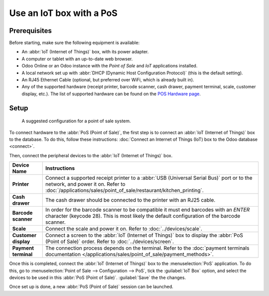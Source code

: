 =========================
Use an IoT box with a PoS
=========================

Prerequisites
=============

Before starting, make sure the following equipment is available:

- An :abbr:`IoT (Internet of Things)` box, with its power adapter.
- A computer or tablet with an up-to-date web browser.
- Odoo Online or an Odoo instance with the *Point of Sale* and *IoT* applications installed.
- A local network set up with :abbr:`DHCP (Dynamic Host Configuration Protocol)` (this is the
  default setting).
- An RJ45 Ethernet Cable (optional, but preferred over WiFi, which is already built in).
- Any of the supported hardware (receipt printer, barcode scanner, cash drawer, payment terminal,
  scale, customer display, etc.). The list of supported hardware can be found on the `POS Hardware
  page <https://www.odoo.com/page/point-of-sale-hardware>`_.

Setup
=====

.. figure:: pos/pos-connections.png

  A suggested configuration for a point of sale system.

To connect hardware to the :abbr:`PoS (Point of Sale)`, the first step is to connect an :abbr:`IoT
(Internet of Things)` box to the database. To do this, follow these instructions: :doc:`Connect an
Internet of Things (IoT) box to the Odoo database <connect>`.

Then, connect the peripheral devices to the :abbr:`IoT (Internet of Things)` box.

.. list-table::
   :header-rows: 1
   :stub-columns: 1

   * - Device Name
     - Instructions
   * - Printer
     - Connect a supported receipt printer to a :abbr:`USB (Universal Serial Bus)` port or
       to the network, and power it on. Refer to
       :doc:`/applications/sales/point_of_sale/restaurant/kitchen_printing`.
   * - Cash drawer
     - The cash drawer should be connected to the printer with an RJ25 cable.
   * - Barcode scanner
     - In order for the barcode scanner to be compatible it must end barcodes with an `ENTER`
       character (keycode 28). This is most likely the default configuration of the barcode scanner.
   * - Scale
     - Connect the scale and power it on. Refer to
       :doc:`../devices/scale`.
   * - Customer display
     - Connect a screen to the :abbr:`IoT (Internet of Things)` box to display the :abbr:`PoS (Point
       of Sale)` order. Refer to :doc:`../devices/screen`.
   * - Payment terminal
     - The connection process depends on the terminal. Refer to the :doc:`payment terminals
       documentation </applications/sales/point_of_sale/payment_methods>`.

Once this is completed, connect the :abbr:`IoT (Internet of Things)` box to the :menuselection:`PoS`
application. To do this, go to :menuselection:`Point of Sale --> Configuration --> PoS`, tick the
:guilabel:`IoT Box` option, and select the devices to be used in this :abbr:`PoS (Point of Sale)`.
:guilabel:`Save` the the changes.

.. image:: pos/iot-connected-devices.png
   :align: center
   :alt: Configuring the connected devices in the POS application.

Once set up is done, a new :abbr:`PoS (Point of Sale)` session can be launched.
